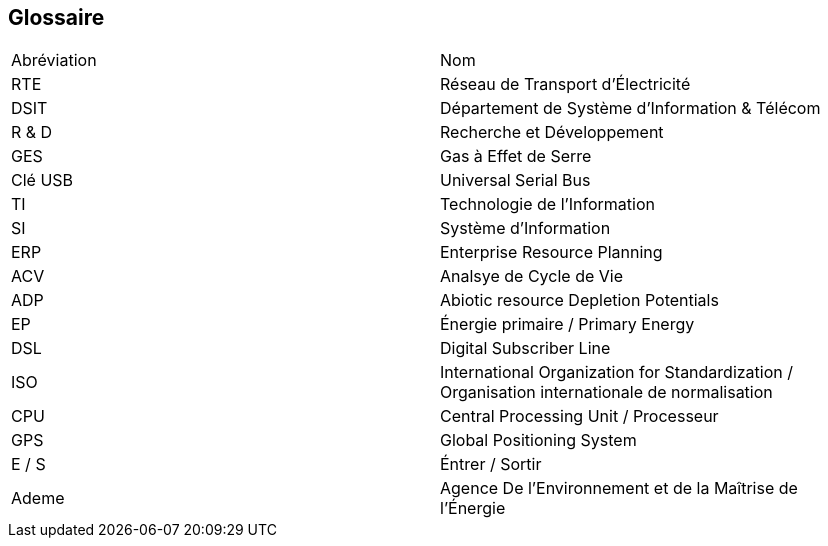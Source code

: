 <<<
== Glossaire

|===
| Abréviation | Nom
| RTE | Réseau de Transport d'Électricité
| DSIT | Département de Système d'Information & Télécom
| R & D  | Recherche et Développement
| GES | Gas à Effet de Serre
| Clé USB | Universal Serial Bus
| TI | Technologie de l'Information
| SI | Système d'Information
| ERP | Enterprise Resource Planning
| ACV | Analsye de Cycle de Vie
| ADP | Abiotic resource Depletion Potentials
| EP | Énergie primaire / Primary Energy 
| DSL |Digital Subscriber Line
| ISO | International Organization for Standardization / Organisation internationale de normalisation
| CPU | Central Processing Unit / Processeur
| GPS | Global Positioning System
| E / S | Éntrer / Sortir
| Ademe | Agence De l’Environnement et de la Maîtrise de l’Énergie
|===
